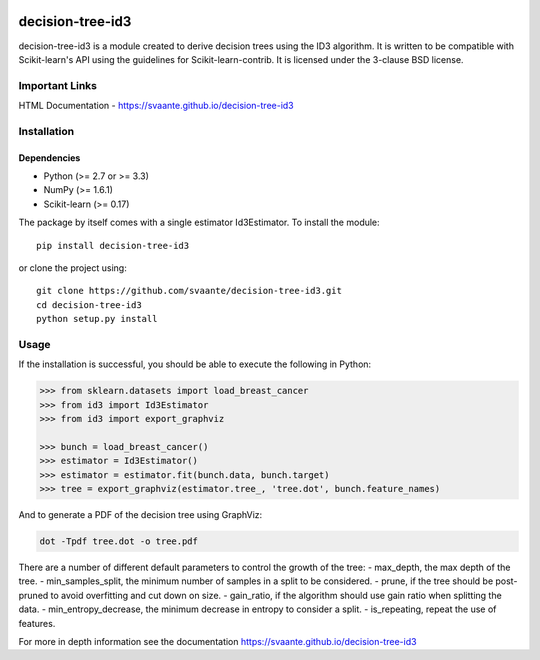 |Travis Status| |Coveralls Status| |CircleCI Status|

decision-tree-id3
=================

decision-tree-id3 is a module created to derive decision trees using the
ID3 algorithm. It is written to be compatible with Scikit-learn's API
using the guidelines for Scikit-learn-contrib. It is licensed under the
3-clause BSD license.

Important Links
---------------

HTML Documentation - https://svaante.github.io/decision-tree-id3

Installation
------------

Dependencies
~~~~~~~~~~~~

-  Python (>= 2.7 or >= 3.3)
-  NumPy (>= 1.6.1)
-  Scikit-learn (>= 0.17)

The package by itself comes with a single estimator Id3Estimator. To
install the module:

::

    pip install decision-tree-id3

or clone the project using:

::

    git clone https://github.com/svaante/decision-tree-id3.git
    cd decision-tree-id3
    python setup.py install

Usage
-----

If the installation is successful, you should be able to execute the
following in Python:

.. code:: python

    >>> from sklearn.datasets import load_breast_cancer
    >>> from id3 import Id3Estimator
    >>> from id3 import export_graphviz

    >>> bunch = load_breast_cancer()
    >>> estimator = Id3Estimator()
    >>> estimator = estimator.fit(bunch.data, bunch.target)
    >>> tree = export_graphviz(estimator.tree_, 'tree.dot', bunch.feature_names)


And to generate a PDF of the decision tree using GraphViz:

.. code:: shell

    dot -Tpdf tree.dot -o tree.pdf

There are a number of different default parameters to control the growth
of the tree: - max\_depth, the max depth of the tree. -
min\_samples\_split, the minimum number of samples in a split to be
considered. - prune, if the tree should be post-pruned to avoid
overfitting and cut down on size. - gain\_ratio, if the algorithm should
use gain ratio when splitting the data. - min\_entropy\_decrease, the
minimum decrease in entropy to consider a split. - is\_repeating, repeat
the use of features.

For more in depth information see the documentation
https://svaante.github.io/decision-tree-id3

.. |Travis Status| image:: https://travis-ci.org/svaante/decision-tree-id3.svg?branch=master
   :target: https://travis-ci.org/svaante/decision-tree-id3
.. |Coveralls Status| image:: https://coveralls.io/repos/svaante/decision-tree-id3/badge.svg?branch=master
   :target: https://coveralls.io/r/svaante/decision-tree-id3
.. |CircleCI Status| image:: https://circleci.com/gh/svaante/decision-tree-id3.svg?style=shield&circle-token=:circle-token
   :target: https://circleci.com/gh/svaante/decision-tree-id3/tree/master
